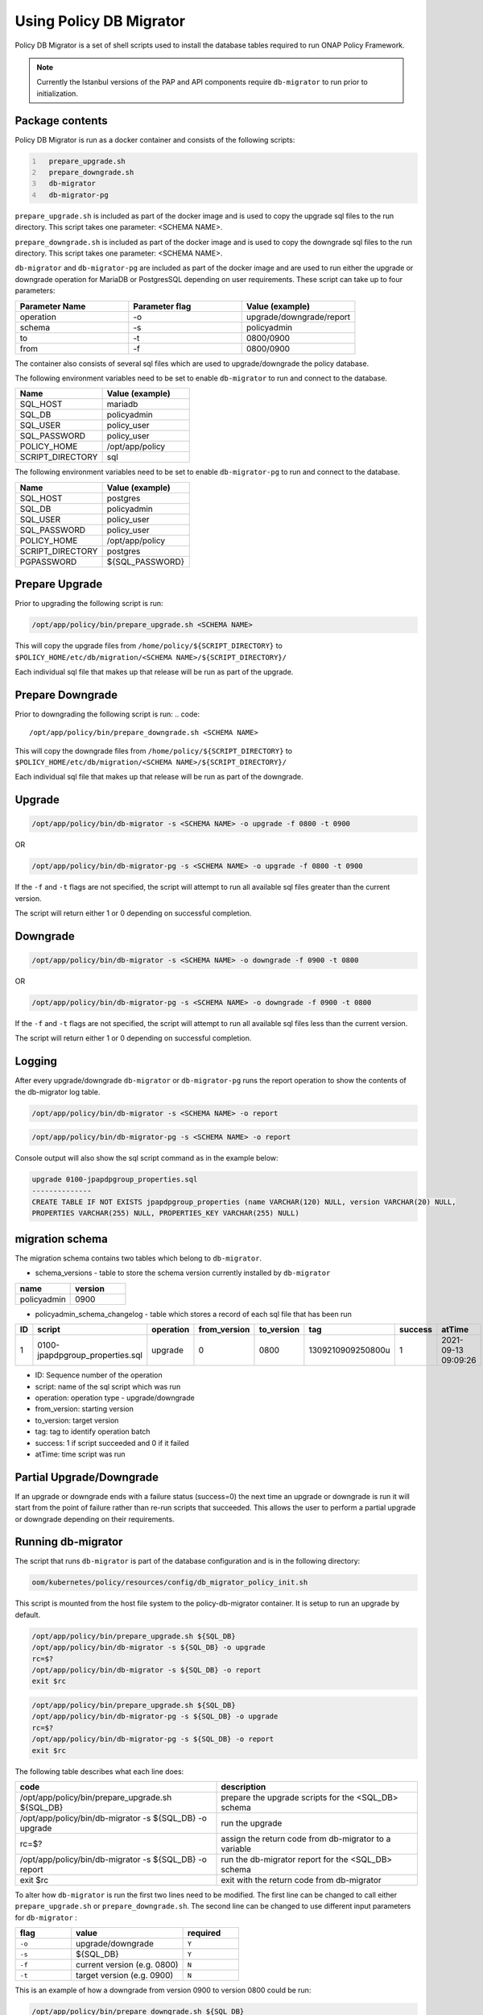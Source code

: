 .. This work is licensed under a  Creative Commons Attribution
.. 4.0 International License.
.. http://creativecommons.org/licenses/by/4.0

.. _policy-db-migrator-label:

Using Policy DB Migrator
########################

Policy DB Migrator is a set of shell scripts used to
install the database tables required to run ONAP Policy Framework.

.. note::
   Currently the Istanbul versions of the PAP and API components require
   ``db-migrator`` to run prior to initialization.

Package contents
================

Policy DB Migrator is run as a docker container and consists of the following scripts:

.. code::
  :number-lines:

    prepare_upgrade.sh
    prepare_downgrade.sh
    db-migrator
    db-migrator-pg


``prepare_upgrade.sh`` is included as part of the docker image and is used
to copy the upgrade sql files to the run directory.
This script takes one parameter: <SCHEMA NAME>.

``prepare_downgrade.sh`` is included as part of the docker image and is used
to copy the downgrade sql files to the run directory.
This script takes one parameter: <SCHEMA NAME>.

``db-migrator`` and ``db-migrator-pg`` are included as part of the docker image
and are used to run either the upgrade or downgrade operation for MariaDB or
PostgresSQL depending on user requirements.
These script can take up to four parameters:

.. list-table::
   :widths: 20 20 20
   :header-rows: 1

   * - Parameter Name
     - Parameter flag
     - Value (example)
   * - operation
     - -o
     - upgrade/downgrade/report
   * - schema
     - -s
     - policyadmin
   * - to
     - -t
     - 0800/0900
   * - from
     - -f
     - 0800/0900

The container also consists of several sql files which are used to upgrade/downgrade
the policy database.

The following environment variables need to be set to enable ``db-migrator``
to run and connect to the database.

.. list-table::
   :widths: 20 20
   :header-rows: 1

   * - Name
     - Value (example)
   * - SQL_HOST
     - mariadb
   * - SQL_DB
     - policyadmin
   * - SQL_USER
     - policy_user
   * - SQL_PASSWORD
     - policy_user
   * - POLICY_HOME
     - /opt/app/policy
   * - SCRIPT_DIRECTORY
     - sql

The following environment variables need to be set to enable ``db-migrator-pg``
to run and connect to the database.

.. list-table::
   :widths: 20 20
   :header-rows: 1

   * - Name
     - Value (example)
   * - SQL_HOST
     - postgres
   * - SQL_DB
     - policyadmin
   * - SQL_USER
     - policy_user
   * - SQL_PASSWORD
     - policy_user
   * - POLICY_HOME
     - /opt/app/policy
   * - SCRIPT_DIRECTORY
     - postgres
   * - PGPASSWORD
     - ${SQL_PASSWORD}

Prepare Upgrade
===============

Prior to upgrading the following script is run:

.. code::

   /opt/app/policy/bin/prepare_upgrade.sh <SCHEMA NAME>

This will copy the upgrade files from ``/home/policy/${SCRIPT_DIRECTORY}`` to ``$POLICY_HOME/etc/db/migration/<SCHEMA NAME>/${SCRIPT_DIRECTORY}/``

Each individual sql file that makes up that release will be run as part of the upgrade.


Prepare Downgrade
=================

Prior to downgrading the following script is run:
.. code::

   /opt/app/policy/bin/prepare_downgrade.sh <SCHEMA NAME>

This will copy the downgrade files from ``/home/policy/${SCRIPT_DIRECTORY}`` to ``$POLICY_HOME/etc/db/migration/<SCHEMA NAME>/${SCRIPT_DIRECTORY}/``

Each individual sql file that makes up that release will be run as part of the downgrade.

Upgrade
=======

.. code::

   /opt/app/policy/bin/db-migrator -s <SCHEMA NAME> -o upgrade -f 0800 -t 0900

OR

.. code::

   /opt/app/policy/bin/db-migrator-pg -s <SCHEMA NAME> -o upgrade -f 0800 -t 0900

If the ``-f`` and ``-t`` flags are not specified, the script will attempt to run all available
sql files greater than the current version.

The script will return either 1 or 0 depending on successful completion.

Downgrade
=========

.. code::

   /opt/app/policy/bin/db-migrator -s <SCHEMA NAME> -o downgrade -f 0900 -t 0800

OR

.. code::

   /opt/app/policy/bin/db-migrator-pg -s <SCHEMA NAME> -o downgrade -f 0900 -t 0800

If the ``-f`` and ``-t`` flags are not specified, the script will attempt to run all available
sql files less than the current version.

The script will return either 1 or 0 depending on successful completion.

Logging
=======

After every upgrade/downgrade ``db-migrator`` or ``db-migrator-pg`` runs the report operation
to show the contents of the db-migrator log table.

.. code::

   /opt/app/policy/bin/db-migrator -s <SCHEMA NAME> -o report

.. code::

   /opt/app/policy/bin/db-migrator-pg -s <SCHEMA NAME> -o report

Console output will also show the sql script command as in the example below:

.. code::

   upgrade 0100-jpapdpgroup_properties.sql
   --------------
   CREATE TABLE IF NOT EXISTS jpapdpgroup_properties (name VARCHAR(120) NULL, version VARCHAR(20) NULL,
   PROPERTIES VARCHAR(255) NULL, PROPERTIES_KEY VARCHAR(255) NULL)


migration schema
================

The migration schema contains two tables which belong to ``db-migrator``.

* schema_versions - table to store the schema version currently installed by ``db-migrator``

.. list-table::
   :widths: 20 20
   :header-rows: 1

   * - name
     - version
   * - policyadmin
     - 0900

* policyadmin_schema_changelog - table which stores a record of each sql file that has been run

.. list-table::
   :widths: 10 40 10 10 10 20 10 20
   :header-rows: 1

   * - ID
     - script
     - operation
     - from_version
     - to_version
     - tag
     - success
     - atTime
   * - 1
     - 0100-jpapdpgroup_properties.sql
     - upgrade
     - 0
     - 0800
     - 1309210909250800u
     - 1
     - 2021-09-13 09:09:26

* ID: Sequence number of the operation
* script: name of the sql script which was run
* operation: operation type - upgrade/downgrade
* from_version: starting version
* to_version: target version
* tag: tag to identify operation batch
* success: 1 if script succeeded and 0 if it failed
* atTime: time script was run


Partial Upgrade/Downgrade
=========================

If an upgrade or downgrade ends with a failure status (success=0) the next time an upgrade
or downgrade is run it will start from the point of failure rather than re-run scripts
that succeeded. This allows the user to perform a partial upgrade or downgrade depending
on their requirements.

Running db-migrator
===================

The script that runs ``db-migrator`` is part of the database configuration and is in the following directory:

.. code::

   oom/kubernetes/policy/resources/config/db_migrator_policy_init.sh

This script is mounted from the host file system to the policy-db-migrator container.
It is setup to run an upgrade by default.

.. code::

   /opt/app/policy/bin/prepare_upgrade.sh ${SQL_DB}
   /opt/app/policy/bin/db-migrator -s ${SQL_DB} -o upgrade
   rc=$?
   /opt/app/policy/bin/db-migrator -s ${SQL_DB} -o report
   exit $rc

.. code::

   /opt/app/policy/bin/prepare_upgrade.sh ${SQL_DB}
   /opt/app/policy/bin/db-migrator-pg -s ${SQL_DB} -o upgrade
   rc=$?
   /opt/app/policy/bin/db-migrator-pg -s ${SQL_DB} -o report
   exit $rc

The following table describes what each line does:

.. list-table::
   :widths: 30 30
   :header-rows: 1

   * - code
     - description
   * - /opt/app/policy/bin/prepare_upgrade.sh ${SQL_DB}
     - prepare the upgrade scripts for the <SQL_DB> schema
   * - /opt/app/policy/bin/db-migrator -s ${SQL_DB} -o upgrade
     - run the upgrade
   * - rc=$?
     - assign the return code from db-migrator to a variable
   * - /opt/app/policy/bin/db-migrator -s ${SQL_DB} -o report
     - run the db-migrator report for the <SQL_DB> schema
   * - exit $rc
     - exit with the return code from db-migrator

To alter how ``db-migrator`` is run the first two lines need to be modified.
The first line can be changed to call either ``prepare_upgrade.sh`` or ``prepare_downgrade.sh``.
The second line can be changed to use different input parameters for ``db-migrator`` :

.. list-table::
   :widths: 10 20 10
   :header-rows: 1

   * - flag
     - value
     - required
   * - ``-o``
     - upgrade/downgrade
     - ``Y``
   * - ``-s``
     - ${SQL_DB}
     - ``Y``
   * - ``-f``
     - current version (e.g. 0800)
     - ``N``
   * - ``-t``
     - target version (e.g. 0900)
     - ``N``

This is an example of how a downgrade from version 0900 to version 0800 could be run:

.. code::

   /opt/app/policy/bin/prepare_downgrade.sh ${SQL_DB}
   /opt/app/policy/bin/db-migrator -s ${SQL_DB} -o downgrade -f 0900 -t 0800
   rc=$?
   /opt/app/policy/bin/db-migrator -s ${SQL_DB} -o report
   exit $rc

Additional Information
======================
If the target version of your upgrade or downgrade is the same as the current version,
no sql files are run.

If an upgrade is run on a database where tables already exist in the policy schema, the
current schema version is set to 0800 and only sql scripts from later versions are run.

.. note::
   It is advisable to take a backup of your database prior to running this utility.
   Please refer to the mariadb documentation on how to do this.

End of Document
